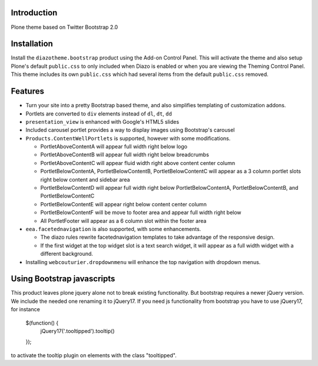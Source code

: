 Introduction
============

Plone theme based on Twitter Bootstrap 2.0

Installation
============

Install the ``diazotheme.bootstrap`` product using the Add-on Control Panel.
This will activate the theme and also setup Plone's default ``public.css``
to only included when Diazo is enabled or when you are viewing the Theming 
Control Panel. This theme includes its own ``public.css`` which had several 
items from the default ``public.css`` removed.

Features
=========

* Turn your site into a pretty Bootstrap based theme, and also simplifies
  templating of customization addons.
* Portlets are converted to ``div`` elements instead of ``dl``, ``dt``, ``dd``
* ``presentation_view`` is enhanced with Google's HTML5 slides
* Included carousel portlet provides a way to display images using Bootstrap's
  carousel
* ``Products.ContentWellPortlets`` is supported, however with some modifications. 

  * PortletAboveContentA will appear full width right below logo
  * PortletAboveContentB will appear full width right below breadcrumbs
  * PortletAboveContentC will appear fluid width right above content center 
    column
  * PortletBelowContentA, PortletBelowContentB, PortletBelowContentC will 
    appear as a 3 column portlet slots right below content and sidebar area
  * PortletBelowContentD will appear full width right below 
    PortletBelowContentA, PortletBelowContentB, and PortletBelowContentC
  * PortletBelowContentE will appear right below content center column
  * PortletBelowContentF will be move to footer area  and appear full width right below
  * All PortletFooter will appear as a 6 column slot within the footer area

* ``eea.facetednavigation`` is also supported, with some enhancements.

  * The diazo rules rewrite facetednavigation templates to take advantage of
    the responsive design.
  * If the first widget at the top widget slot is a text search widget, it will 
    appear as a full width widget with a different background.

* Installing ``webcouturier.dropdownmenu`` will enhance the top navigation with
  dropdown menus.

Using Bootstrap javascripts
===========================

This product leaves plone jquery alone not to break existing functionality.
But bootstrap requires a newer jQuery version. We include the needed one renaming it to jQuery17.
If you need js functionality from bootstrap you have to use jQuery17, for instance

    $(function() {
        jQuery17('.tooltipped').tooltip()
    });

to activate the tooltip plugin on elements with the class "tooltipped".
